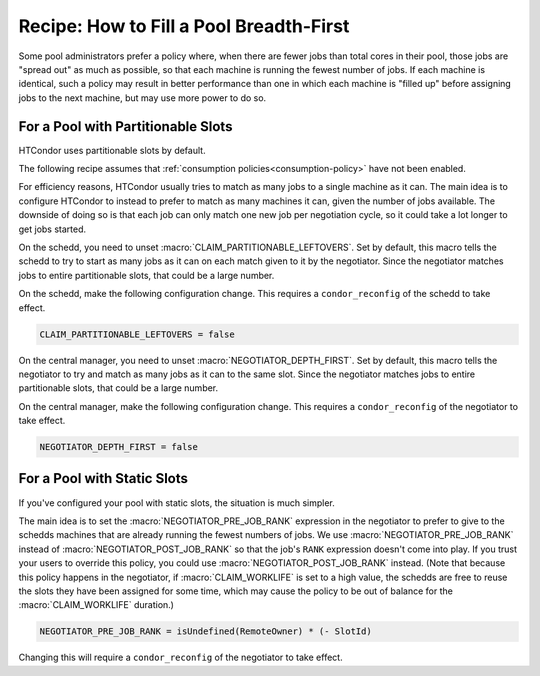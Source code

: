 Recipe: How to Fill a Pool Breadth-First
========================================

Some pool administrators prefer a policy where, when there are fewer jobs
than total cores in their pool, those jobs are "spread out" as much as
possible, so that each machine is running the fewest number of jobs.  If each
machine is identical, such a policy may result in better performance than one
in which each machine is "filled up" before assigning jobs to the next machine,
but may use more power to do so.

For a Pool with Partitionable Slots
-----------------------------------

HTCondor uses partitionable slots by default.

The following recipe assumes that
:ref:`consumption policies<consumption-policy>`
have not been enabled.

For efficiency reasons, HTCondor usually tries to match as many jobs to a
single machine as it can.  The main idea is to configure HTCondor to instead
to prefer to match as many machines it can, given the number of jobs available.
The downside of doing so is that each job can only match one new job per
negotiation cycle, so it could take a lot longer to get jobs started.

On the schedd, you need to unset :macro:`CLAIM_PARTITIONABLE_LEFTOVERS`.
Set by default, this macro tells the schedd to try to start as
many jobs as it can on each match given to it by the negotiator.  Since the
negotiator matches jobs to entire partitionable slots, that could be a
large number.

On the schedd, make the following configuration change.
This requires a ``condor_reconfig`` of the schedd to take effect.

.. code-block:: condor-config

    CLAIM_PARTITIONABLE_LEFTOVERS = false

On the central manager, you need to unset :macro:`NEGOTIATOR_DEPTH_FIRST`.
Set by default, this macro tells the negotiator to try and match as many
jobs as it can to the same slot.  Since the
negotiator matches jobs to entire partitionable slots, that could be a
large number.

On the central manager, make the following configuration change.
This requires a ``condor_reconfig`` of the negotiator to take effect.

.. code-block:: condor-config

    NEGOTIATOR_DEPTH_FIRST = false

For a Pool with Static Slots
----------------------------

If you've configured your pool with static slots, the situation is much
simpler.

The main idea is to set the :macro:`NEGOTIATOR_PRE_JOB_RANK` expression in the
negotiator to prefer to give to the schedds machines that are already
running the fewest numbers of jobs.  We use :macro:`NEGOTIATOR_PRE_JOB_RANK`
instead of :macro:`NEGOTIATOR_POST_JOB_RANK` so that the job's ``RANK``
expression doesn't come into play.  If you trust your users to override this
policy, you could use :macro:`NEGOTIATOR_POST_JOB_RANK` instead.  (Note that
because this policy happens in the negotiator, if :macro:`CLAIM_WORKLIFE` is
set to a high value, the schedds are free to reuse the slots they have been
assigned for some time, which may cause the policy to be out of balance for
the :macro:`CLAIM_WORKLIFE` duration.)

.. code-block:: condor-config

    NEGOTIATOR_PRE_JOB_RANK = isUndefined(RemoteOwner) * (- SlotId)

Changing this will require a ``condor_reconfig`` of the negotiator to take
effect.
